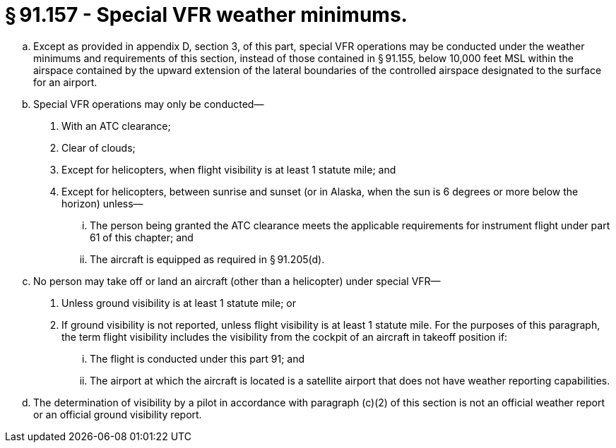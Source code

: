 # § 91.157 - Special VFR weather minimums.

[loweralpha]
. Except as provided in appendix D, section 3, of this part, special VFR operations may be conducted under the weather minimums and requirements of this section, instead of those contained in § 91.155, below 10,000 feet MSL within the airspace contained by the upward extension of the lateral boundaries of the controlled airspace designated to the surface for an airport.
. Special VFR operations may only be conducted—
[arabic]
.. With an ATC clearance;
.. Clear of clouds;
.. Except for helicopters, when flight visibility is at least 1 statute mile; and
.. Except for helicopters, between sunrise and sunset (or in Alaska, when the sun is 6 degrees or more below the horizon) unless—
[lowerroman]
... The person being granted the ATC clearance meets the applicable requirements for instrument flight under part 61 of this chapter; and
... The aircraft is equipped as required in § 91.205(d).
. No person may take off or land an aircraft (other than a helicopter) under special VFR—
[arabic]
.. Unless ground visibility is at least 1 statute mile; or
.. If ground visibility is not reported, unless flight visibility is at least 1 statute mile. For the purposes of this paragraph, the term flight visibility includes the visibility from the cockpit of an aircraft in takeoff position if:
[lowerroman]
... The flight is conducted under this part 91; and
... The airport at which the aircraft is located is a satellite airport that does not have weather reporting capabilities.
. The determination of visibility by a pilot in accordance with paragraph (c)(2) of this section is not an official weather report or an official ground visibility report.

